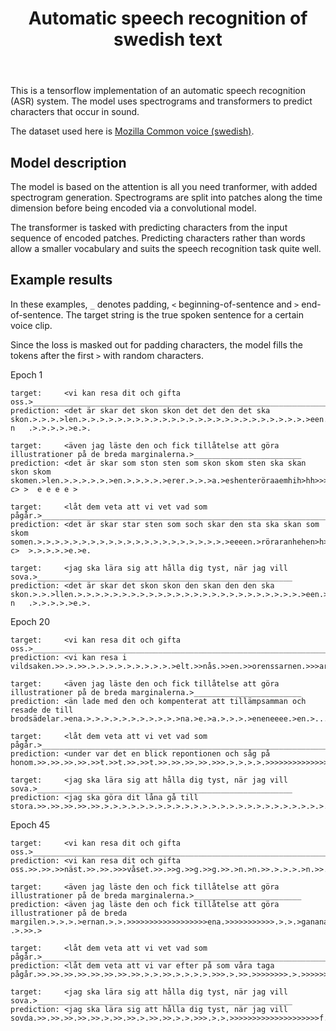 #+title: Automatic speech recognition of swedish text

This is a tensorflow implementation of an automatic speech recognition
(ASR) system. The model uses spectrograms and transformers to predict
characters that occur in sound.

The dataset used here is [[https://commonvoice.mozilla.org/en/datasets][Mozilla Common voice (swedish)]].

** Model description
The model is based on the attention is all you need tranformer, with
added spectrogram generation. Spectrograms are split into patches
along the time dimension before being encoded via a convolutional
model.

The transformer is tasked with predicting characters from the input
sequence of encoded patches. Predicting characters rather than words
allow a smaller vocabulary and suits the speech recognition task quite
well.

** Example results
In these examples, =_= denotes padding, =<= beginning-of-sentence and =>=
end-of-sentence. The target string is the true spoken sentence for a
certain voice clip.

Since the loss is masked out for padding characters, the model fills
the tokens after the first =>= with random characters.

Epoch 1
#+begin_src text
target:     <vi kan resa dit och gifta oss.>__________________________________________________________________________________
prediction: <det är skar det skon skon det det den det ska skon.>.>.>.>len.>.>.>.>.>.>.>.>.>.>.>.>.>.>.>.>.>.>.>.>.>.>.>.>.>.>een.>r.haraenhen>h>>>>>g n   .>.>.>.>.>e.>.

target:     <även jag läste den och fick tillåtelse att göra illustrationer på de breda marginalerna.>________________________
prediction: <det är skar som ston sten som skon skom sten ska skan skon skom skomen.>len.>.>.>.>.>.>en.>.>.>.>.>erer.>.>.>a.>eshenteröraaemhih>hh>>>>g>g c> >  e e e e > 

target:     <låt dem veta att vi vet vad som pågår.>__________________________________________________________________________
prediction: <det är skar star sten som soch skar den sta ska skan som skom somen.>.>.>.>.>.>.>.>.>.>.>.>.>.>.>.>.>.>.>.>.>.>eeeen.>röraranhehen>h>>>>g c>  >.>.>.>.>e.>e.

target:     <jag ska lära sig att hålla dig tyst, när jag vill sova.>_________________________________________________________
prediction: <det är skar det skon skon den skan den den ska skon.>.>.>llen.>.>.>.>.>.>.>.>.>.>.>.>.>.>.>.>.>.>.>.>.>.>.>.>.>.>een.>r.haraenhen>h>>>>>g n   .>.>.>.>.>e.>.
#+end_src


Epoch 20
#+begin_src text
target:     <vi kan resa dit och gifta oss.>__________________________________________________________________________________
prediction: <vi kan resa i vildsaken.>>.>.>>.>.>.>.>.>.>.>.>.>.>elt.>>nås.>>en.>>orenssarnen.>>>aren.>>.>>or.>>>>>.>s>nnnns>>>>>>>nnnnnns>>>>>>>>>nnnnnsssssssssseeeeers>

target:     <även jag läste den och fick tillåtelse att göra illustrationer på de breda marginalerna.>________________________
prediction: <än lade med den och kompenterat att tillämpsamman och resade de till brodsädelar.>ena.>.>.>.>.>.>.>.>.>.>.>na.>e.>a.>.>.>.>eneneeee.>en.>.....>.>.>...ee.>.>

target:     <låt dem veta att vi vet vad som pågår.>__________________________________________________________________________
prediction: <under var det en blick repontionen och såg på honom.>>.>>.>>.>>.>>t.>>t.>>.>>t.>>.>>.>>.>>.>>>.>.>.>.>.>>>>>>>>>>>>>>>>>>>>>>>>>>>>>>.>.>sss.>.>.>.>.>.>.>>>

target:     <jag ska lära sig att hålla dig tyst, när jag vill sova.>_________________________________________________________
prediction: <jag ska göra dit låna gå till stora.>>.>>.>>.>>.>>.>.>.>.>.>.>.>.>.>.>.>.>.>.>.>.>.>.>.>.>.>.>.>.>.>.>.>.>.>.>.>.>.>>>>>.>>>>>>>>>>>.>.>.>.....>.>.s...>.>.>
#+end_src

Epoch 45
#+begin_src text
target:     <vi kan resa dit och gifta oss.>__________________________________________________________________________________
prediction: <vi kan resa dit och gifta oss.>>.>>.>>näst.>>.>>.>>>våset.>>.>>g.>>g.>>g.>>.>n.>n.>>.>.>.>.>n.>>.>>.>>.>>>>>>>>>>>>>>ng.>.>>>>>>>>>>>>>>>>>.>.>.>.>.>.>r.>>n

target:     <även jag läste den och fick tillåtelse att göra illustrationer på de breda marginalerna.>________________________
prediction: <även jag läste den och fick tillåtelse att göra illustrationer på de breda margilen.>.>.>.>ernan.>.>.>>>>>>>>>>>>>>>>>>ena.>>>>>>>>>>>.>.>.>ganana.> .>.>>.>

target:     <låt dem veta att vi vet vad som pågår.>__________________________________________________________________________
prediction: <låt dem veta att vi var efter på som våra taga pågår.>>.>>.>>.>>.>>.>>.>>.>>.>.>.>>.>.>.>.>.>>>.>.>>.>>>>>>>>.>.>>>>>>>>>>>>>>>>>>>>>>.>.>s.>.>.>.>.>.>.>>ng

target:     <jag ska lära sig att hålla dig tyst, när jag vill sova.>_________________________________________________________
prediction: <jag ska lära sig att hålla dig tyst, när jag vill sovda.>>.>>.>>.>>.>>.>.>>.>>.>.>>.>>.>.>.>>>.>.>.>>>>>>>>>>>>>>>>>>>>f.>>>>>>>>>>>sssssssss.>.>.>.>.>.>>>s
#+end_src
